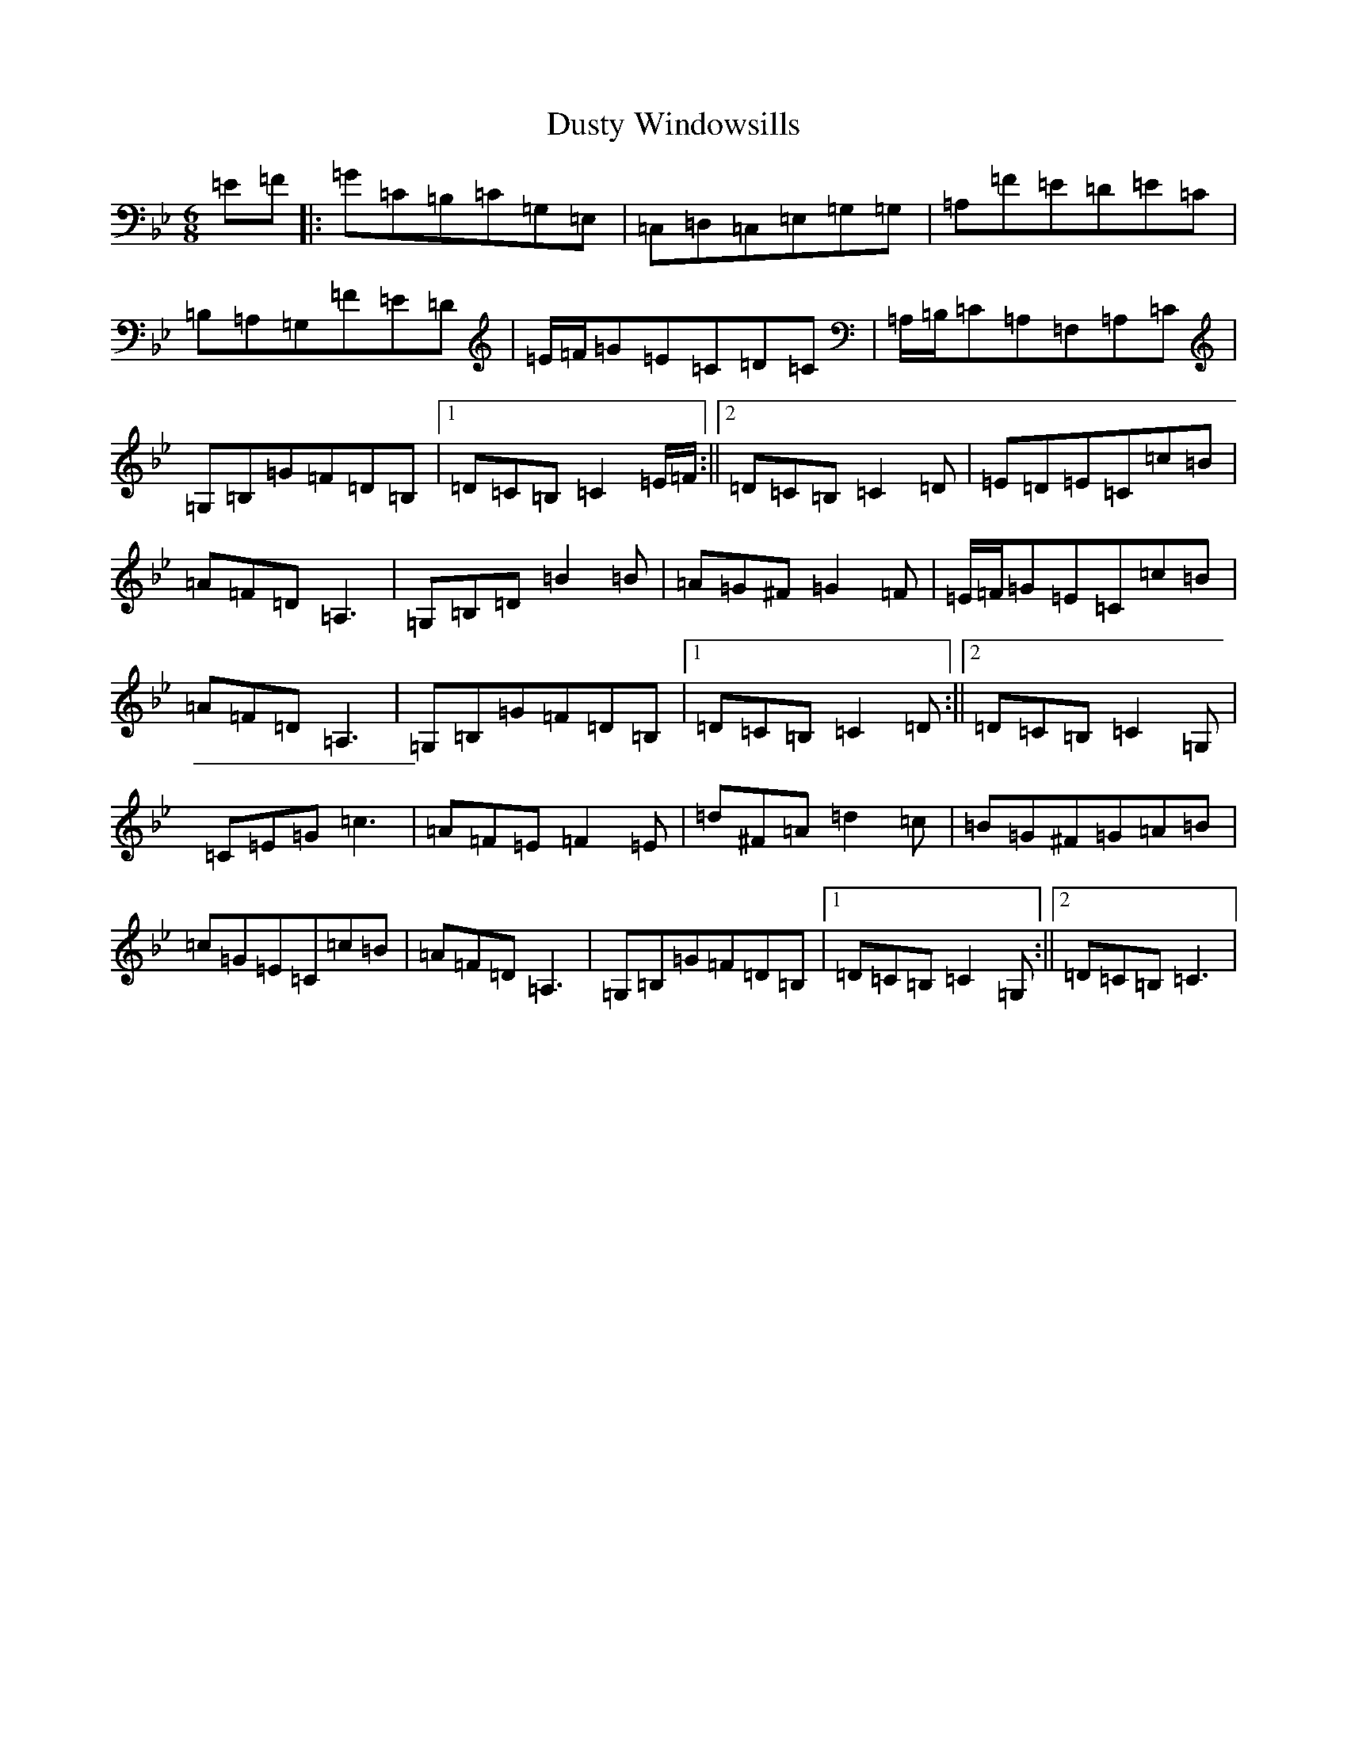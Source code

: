 X: 8269
T: Dusty Windowsills
S: https://thesession.org/tunes/29#setting36529
Z: A Dorian
R: jig
M:6/8
L:1/8
K: C Dorian
=E=F|:=G=C=B,=C=G,=E,|=C,=D,=C,=E,=G,=G,|=A,=F=E=D=E=C|=B,=A,=G,=F=E=D|=E/2=F/2=G=E=C=D=C|=A,/2=B,/2=C=A,=F,=A,=C|=G,=B,=G=F=D=B,|1=D=C=B,=C2=E/2=F/2:||2=D=C=B,=C2=D|=E=D=E=C=c=B|=A=F=D=A,3|=G,=B,=D=B2=B|=A=G^F=G2=F|=E/2=F/2=G=E=C=c=B|=A=F=D=A,3|=G,=B,=G=F=D=B,|1=D=C=B,=C2=D:||2=D=C=B,=C2=G,|=C=E=G=c3|=A=F=E=F2=E|=d^F=A=d2=c|=B=G^F=G=A=B|=c=G=E=C=c=B|=A=F=D=A,3|=G,=B,=G=F=D=B,|1=D=C=B,=C2=G,:||2=D=C=B,=C3|